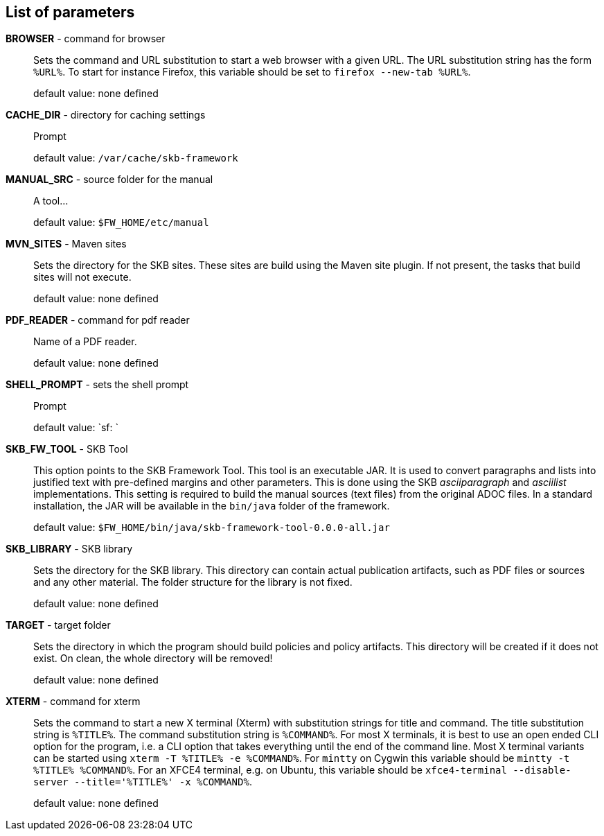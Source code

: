 == List of parameters
*BROWSER* - command for browser:: 
Sets the command and URL substitution to start a web browser with a given URL.  
The URL substitution string has the form `%URL%`. 
To start for instance Firefox, this variable should be set to `firefox --new-tab %URL%`.
+
default value: none defined

*CACHE_DIR* - directory for caching settings:: 
Prompt
+
default value: `/var/cache/skb-framework`

*MANUAL_SRC* - source folder for the manual:: 
A tool...
+
default value: `$FW_HOME/etc/manual`

*MVN_SITES* - Maven sites:: 
Sets the directory for the SKB sites. 
These sites are build using the Maven site plugin. 
If not present, the tasks that build sites will not execute.
+
default value: none defined

*PDF_READER* - command for pdf reader:: 
Name of a PDF reader.
+
default value: none defined

*SHELL_PROMPT* - sets the shell prompt:: 
Prompt
+
default value: `sf: `

*SKB_FW_TOOL* - SKB Tool:: 
This option points to the SKB Framework Tool. 
This tool is an executable JAR. 
It is used to convert paragraphs and lists into justified text with pre-defined margins and other parameters. 
This is done using the SKB _asciiparagraph_ and _asciilist_ implementations. 
This setting is required to build the manual sources (text files) from the original ADOC files.
In a standard installation, the JAR will be available in the `bin/java` folder of the framework.
+
default value: `$FW_HOME/bin/java/skb-framework-tool-0.0.0-all.jar`

*SKB_LIBRARY* - SKB library:: 
Sets the directory for the SKB library. 
This directory can contain actual publication artifacts, such as PDF files or sources and any other material. 
The folder structure for the library is not fixed.
+
default value: none defined

*TARGET* - target folder:: 
Sets the directory in which the program should build policies and policy artifacts. 
This directory will be created if it does not exist. 
On clean, the whole directory will be removed!
+
default value: none defined

*XTERM* - command for xterm:: 
Sets the command to start a new X terminal (Xterm) with substitution strings for title and command. 
The title substitution string is `%TITLE%`. 
The command substitution string is `%COMMAND%`. 
For most X terminals, it is best to use an open ended CLI option for the program, i.e. a CLI option that takes everything until the end of the command line. 
Most X terminal variants can be started using `xterm -T %TITLE% -e %COMMAND%`. 
For `mintty` on Cygwin this variable should be `mintty -t %TITLE% %COMMAND%`. 
For an XFCE4 terminal, e.g. on Ubuntu, this variable should be `xfce4-terminal --disable-server --title='%TITLE%' -x %COMMAND%`.
+
default value: none defined

